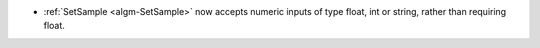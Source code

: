 - :ref:`SetSample <algm-SetSample>` now accepts numeric inputs of type float, int or string, rather than requiring float.